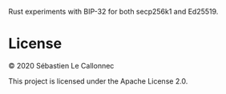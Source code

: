 Rust experiments with BIP-32 for both secp256k1 and Ed25519.

* License

  © 2020  Sébastien Le Callonnec

  This project is licensed under the Apache License 2.0.
